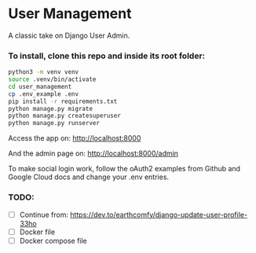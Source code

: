 * User Management

A classic take on Django User Admin.


*** To install, clone this repo and inside its root folder:
#+BEGIN_SRC bash
  python3 -m venv venv
  source .venv/bin/activate
  cd user_management
  cp .env_example .env
  pip install -r requirements.txt
  python manage.py migrate
  python manage.py createsuperuser
  python manage.py runserver
#+END_SRC

Access the app on:
[[http://localhost:8000]]

And the admin page on:
[[http://localhost:8000/admin]]

To make social login work, follow the oAuth2 examples from Github and
Google Cloud docs and change your .env entries.


*** TODO:
- [ ] Continue from: https://dev.to/earthcomfy/django-update-user-profile-33ho
- [ ] Docker file
- [ ] Docker compose file




